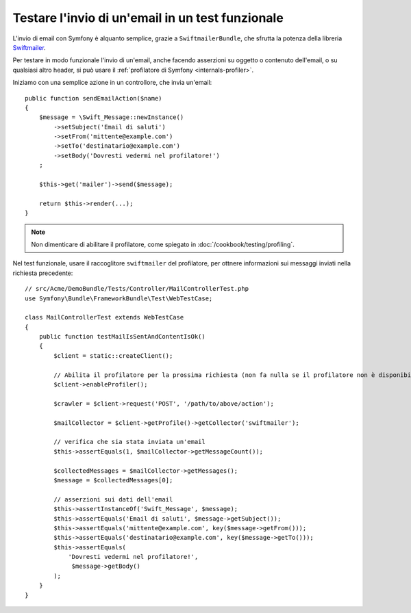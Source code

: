 .. index::
   single: Email; Test

Testare l'invio di un'email in un test funzionale
=================================================

L'invio di email con Symfony è alquanto semplice, grazie a
``SwiftmailerBundle``, che sfrutta la potenza della libreria `Swiftmailer`_.

Per testare in modo funzionale l'invio di un'email, anche facendo asserzioni su oggetto
o contenuto dell'email, o su qualsiasi altro header, si può usare il :ref:`profilatore di Symfony <internals-profiler>`.

Iniziamo con una semplice azione in un controllore, che invia un'email::

    public function sendEmailAction($name)
    {
        $message = \Swift_Message::newInstance()
            ->setSubject('Email di saluti')
            ->setFrom('mittente@example.com')
            ->setTo('destinatario@example.com')
            ->setBody('Dovresti vedermi nel profilatore!')
        ;

        $this->get('mailer')->send($message);

        return $this->render(...);
    }

.. note::

    Non dimenticare di abilitare il profilatore, come spiegato in :doc:`/cookbook/testing/profiling`.

Nel test funzionale, usare il raccoglitore ``swiftmailer`` del profilatore,
per ottnere informazioni sui messaggi inviati nella richiesta precedente::

    // src/Acme/DemoBundle/Tests/Controller/MailControllerTest.php
    use Symfony\Bundle\FrameworkBundle\Test\WebTestCase;

    class MailControllerTest extends WebTestCase
    {
        public function testMailIsSentAndContentIsOk()
        {
            $client = static::createClient();

            // Abilita il profilatore per la prossima richiesta (non fa nulla se il profilatore non è disponibile)
            $client->enableProfiler();

            $crawler = $client->request('POST', '/path/to/above/action');

            $mailCollector = $client->getProfile()->getCollector('swiftmailer');

            // verifica che sia stata inviata un'email 
            $this->assertEquals(1, $mailCollector->getMessageCount());

            $collectedMessages = $mailCollector->getMessages();
            $message = $collectedMessages[0];

            // asserzioni sui dati dell'email
            $this->assertInstanceOf('Swift_Message', $message);
            $this->assertEquals('Email di saluti', $message->getSubject());
            $this->assertEquals('mittente@example.com', key($message->getFrom()));
            $this->assertEquals('destinatario@example.com', key($message->getTo()));
            $this->assertEquals(
                'Dovresti vedermi nel profilatore!',
                 $message->getBody()
            );
        }
    }

.. _Swiftmailer: http://swiftmailer.org/
